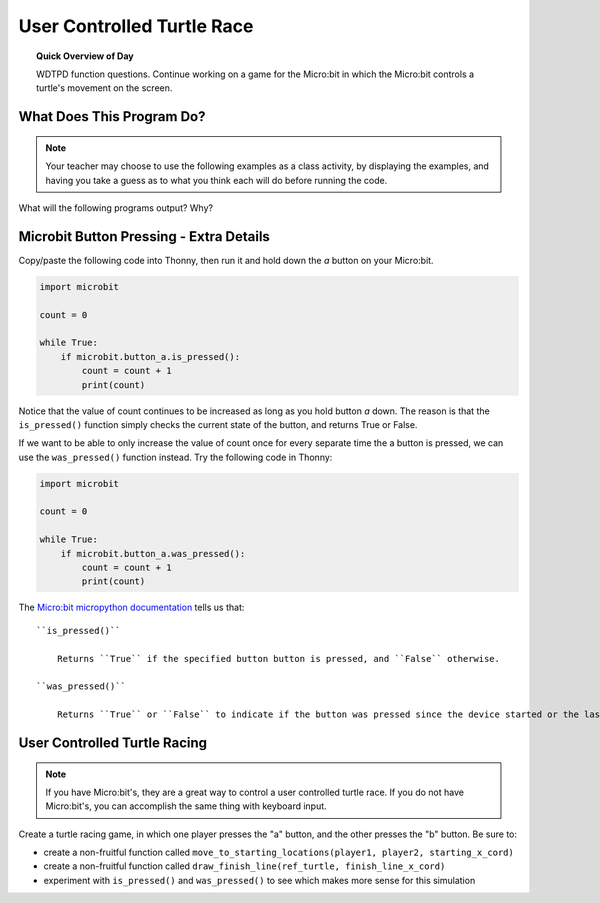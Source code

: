 
.. qnum::
   :prefix: functions-practice
   :start: 1


User Controlled Turtle Race
=====================================

.. topic:: Quick Overview of Day

    WDTPD function questions. Continue working on a game for the Micro:bit in which the Micro:bit controls a turtle's movement on the screen.


.. reveal:: curriculum_addressed
    :showtitle: Curriculum Objectives Addressed In This Section

    - **CS20-CP1** Apply various problem-solving strategies to solve programming problems throughout Computer Science 20.
    - **CS20-FP1** Utilize different data types, including integer, floating point, Boolean and string, to solve programming problems.
    - **CS20-FP2** Investigate how control structures affect program flow.
    - **CS20-FP3** Construct and utilize functions to encapsulate reusable pieces of code.


What Does This Program Do?
---------------------------

.. note:: Your teacher may choose to use the following examples as a class activity, by displaying the  examples, and having you take a guess as to what you think each will do before running the code. 

What will the following programs output? Why?

.. activecode:: wdtpd_functions_11
    :caption: What will this program print?

    def a(x, y):
        x = x + 1
        y = y + 1
        print(x, y)

    x = 10
    y = 20
    a(y, x)

    print(z)


.. activecode:: wdtpd_functions_12
    :caption: What will this program print?

    def a(x, y):
        x = x + 1
        y = y + 1
        return x
        return y
     
    x = 10
    y = 20
    z = a(x, y)
     
    print(z)


.. activecode:: wdtpd_functions_13
    :caption: What will this program print?

    def a(x, y):
        x = x + 1
        y = y + 1
        return x+y

    x = 10
    y = 20
    z = a(x, y)

    print(z)


.. activecode:: wdtpd_functions_14
    :caption: What will this program print?

    def a(my_data):
        print("function a, my_data =  ", my_data)
        my_data = 20
        print("function a, my_data =  ", my_data)

    my_data = 10

    print("global scope, my_data =", my_data)
    a(my_data)
    print("global scope, my_data =", my_data)


.. activecode:: wdtpd_functions_15
    :caption: What will this program print?

    def some_function( a_number, another_number ):
        a_number = a_number * 2
        another_number -= 5
        something_else = a_number + another_number
        something_else = weird_function(something_else)
        print( something_else )

    def weird_function( boo_urns ):
        return boo_urns / 2

    some_function( 2, 3)

Microbit Button Pressing - Extra Details
-----------------------------------------

Copy/paste the following code into Thonny, then run it and hold down the *a* button on your Micro:bit.

.. code-block:: python

    import microbit

    count = 0

    while True:
        if microbit.button_a.is_pressed():
            count = count + 1
            print(count)

Notice that the value of count continues to be increased as long as you hold button *a* down. The reason is that the ``is_pressed()`` function simply checks the current state of the button, and returns True or False.

If we want to be able to only increase the value of count once for every separate time the a button is pressed, we can use the ``was_pressed()`` function instead. Try the following code in Thonny:

.. code-block:: python

    import microbit

    count = 0

    while True:
        if microbit.button_a.was_pressed():
            count = count + 1
            print(count)

The `Micro:bit micropython documentation <http://microbit-micropython.readthedocs.io/en/latest/button.html>`_  tells us that::

    ``is_pressed()``
    
        Returns ``True`` if the specified button button is pressed, and ``False`` otherwise.

    ``was_pressed()``

        Returns ``True`` or ``False`` to indicate if the button was pressed since the device started or the last time this method was called.


User Controlled Turtle Racing
--------------------------------

.. note:: If you have Micro:bit's, they are a great way to control a user controlled turtle race. If you do not have Micro:bit's, you can accomplish the same thing with keyboard input.

Create a turtle racing game, in which one player presses the "a" button, and the other presses the "b" button. Be sure to:

- create a non-fruitful function called ``move_to_starting_locations(player1, player2, starting_x_cord)``
- create a non-fruitful function called ``draw_finish_line(ref_turtle, finish_line_x_cord)`` 
- experiment with ``is_pressed()`` and ``was_pressed()`` to see which makes more sense for this simulation
